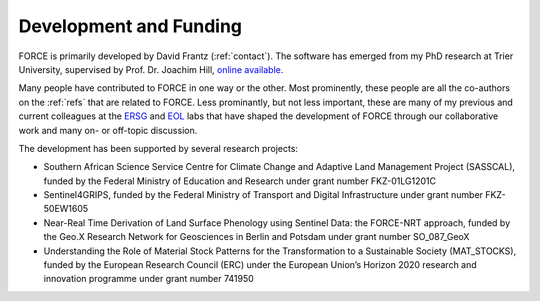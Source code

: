 .. _development:

Development and Funding
=======================

FORCE is primarily developed by David Frantz (:ref:`contact`).
The software has emerged from my PhD research at Trier University, supervised by Prof. Dr. Joachim Hill, `online available <http://ubt.opus.hbz-nrw.
de/volltexte/2017/1046/pdf/frantz_phd.pdf>`_.

Many people have contributed to FORCE in one way or the other. Most prominently, these people are all the co-authors on the :ref:`refs` that are related to FORCE. Less prominantly, but not less important, these are many of my previous and current colleagues at the `ERSG <https://www.uni-trier.de/index.php?id=2601&L=2>`_ and `EOL <https://www.geographie.hu-berlin.de/en/professorships/eol/people>`_ labs that have shaped the development of FORCE through our collaborative work and many on- or off-topic discussion.

The development has been supported by several research projects:

* Southern African Science Service Centre for Climate Change and Adaptive Land Management Project (SASSCAL), funded by the Federal Ministry of Education and Research under grant number FKZ-01LG1201C
* Sentinel4GRIPS, funded by the Federal Ministry of Transport and Digital Infrastructure under grant number FKZ-50EW1605
* Near-Real Time Derivation of Land Surface Phenology using Sentinel Data: the FORCE-NRT approach, funded by the Geo.X Research Network for Geosciences in Berlin and Potsdam under grant number SO_087_GeoX
* Understanding the Role of Material Stock Patterns for the Transformation to a Sustainable Society (MAT_STOCKS), funded by the European Research Council (ERC) under the European Union’s Horizon 2020 research and innovation programme under grant number 741950
